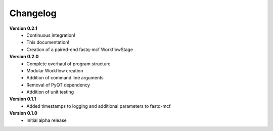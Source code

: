 .. _ref_changelog:

Changelog
=========

**Version 0.2.1**
 - Continuous integration!
 - This documentation!
 - Creation of a paired-end fastq-mcf WorkflowStage

**Version 0.2.0**
 - Complete overhaul of program structure
 - Modular Workflow creation
 - Addition of command line arguments
 - Removal of PyQT dependency
 - Addition of unit testing

**Version 0.1.1**
 - Added timestamps to logging and additional parameters to fastq-mcf

**Version 0.1.0**
 - Initial alpha release